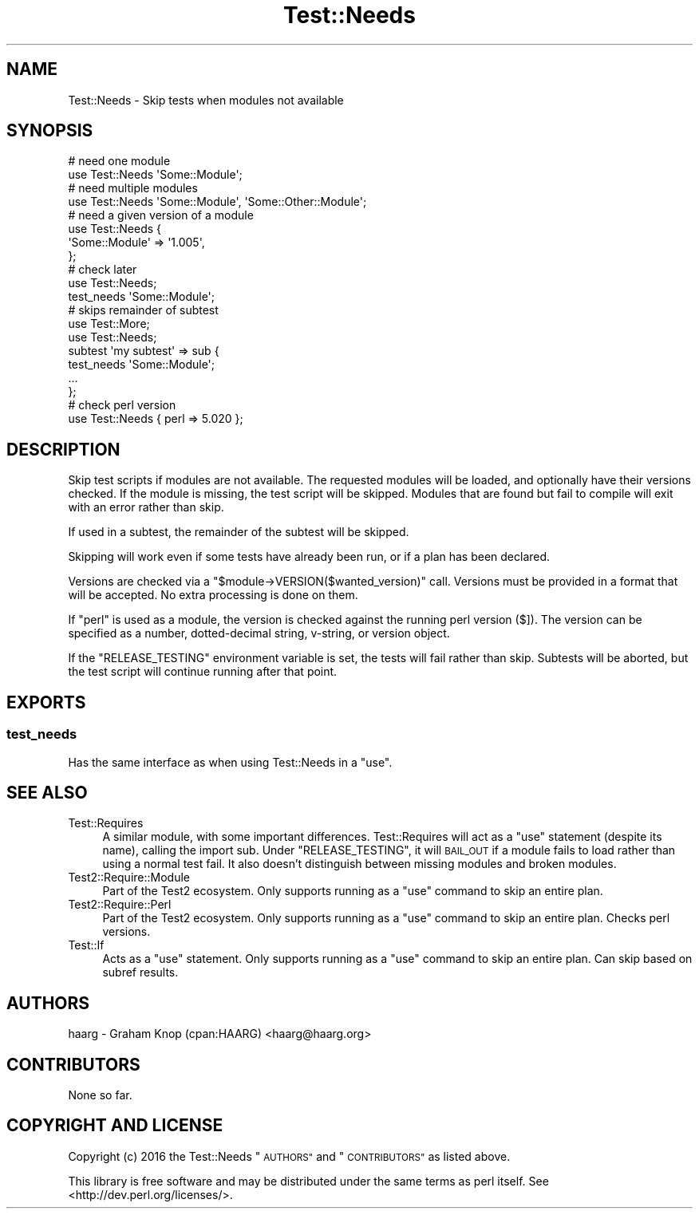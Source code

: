 .\" Automatically generated by Pod::Man 4.11 (Pod::Simple 3.35)
.\"
.\" Standard preamble:
.\" ========================================================================
.de Sp \" Vertical space (when we can't use .PP)
.if t .sp .5v
.if n .sp
..
.de Vb \" Begin verbatim text
.ft CW
.nf
.ne \\$1
..
.de Ve \" End verbatim text
.ft R
.fi
..
.\" Set up some character translations and predefined strings.  \*(-- will
.\" give an unbreakable dash, \*(PI will give pi, \*(L" will give a left
.\" double quote, and \*(R" will give a right double quote.  \*(C+ will
.\" give a nicer C++.  Capital omega is used to do unbreakable dashes and
.\" therefore won't be available.  \*(C` and \*(C' expand to `' in nroff,
.\" nothing in troff, for use with C<>.
.tr \(*W-
.ds C+ C\v'-.1v'\h'-1p'\s-2+\h'-1p'+\s0\v'.1v'\h'-1p'
.ie n \{\
.    ds -- \(*W-
.    ds PI pi
.    if (\n(.H=4u)&(1m=24u) .ds -- \(*W\h'-12u'\(*W\h'-12u'-\" diablo 10 pitch
.    if (\n(.H=4u)&(1m=20u) .ds -- \(*W\h'-12u'\(*W\h'-8u'-\"  diablo 12 pitch
.    ds L" ""
.    ds R" ""
.    ds C` ""
.    ds C' ""
'br\}
.el\{\
.    ds -- \|\(em\|
.    ds PI \(*p
.    ds L" ``
.    ds R" ''
.    ds C`
.    ds C'
'br\}
.\"
.\" Escape single quotes in literal strings from groff's Unicode transform.
.ie \n(.g .ds Aq \(aq
.el       .ds Aq '
.\"
.\" If the F register is >0, we'll generate index entries on stderr for
.\" titles (.TH), headers (.SH), subsections (.SS), items (.Ip), and index
.\" entries marked with X<> in POD.  Of course, you'll have to process the
.\" output yourself in some meaningful fashion.
.\"
.\" Avoid warning from groff about undefined register 'F'.
.de IX
..
.nr rF 0
.if \n(.g .if rF .nr rF 1
.if (\n(rF:(\n(.g==0)) \{\
.    if \nF \{\
.        de IX
.        tm Index:\\$1\t\\n%\t"\\$2"
..
.        if !\nF==2 \{\
.            nr % 0
.            nr F 2
.        \}
.    \}
.\}
.rr rF
.\" ========================================================================
.\"
.IX Title "Test::Needs 3"
.TH Test::Needs 3 "2019-04-04" "perl v5.30.3" "User Contributed Perl Documentation"
.\" For nroff, turn off justification.  Always turn off hyphenation; it makes
.\" way too many mistakes in technical documents.
.if n .ad l
.nh
.SH "NAME"
Test::Needs \- Skip tests when modules not available
.SH "SYNOPSIS"
.IX Header "SYNOPSIS"
.Vb 2
\&  # need one module
\&  use Test::Needs \*(AqSome::Module\*(Aq;
\&
\&  # need multiple modules
\&  use Test::Needs \*(AqSome::Module\*(Aq, \*(AqSome::Other::Module\*(Aq;
\&
\&  # need a given version of a module
\&  use Test::Needs {
\&    \*(AqSome::Module\*(Aq => \*(Aq1.005\*(Aq,
\&  };
\&
\&  # check later
\&  use Test::Needs;
\&  test_needs \*(AqSome::Module\*(Aq;
\&
\&  # skips remainder of subtest
\&  use Test::More;
\&  use Test::Needs;
\&  subtest \*(Aqmy subtest\*(Aq => sub {
\&    test_needs \*(AqSome::Module\*(Aq;
\&    ...
\&  };
\&
\&  # check perl version
\&  use Test::Needs { perl => 5.020 };
.Ve
.SH "DESCRIPTION"
.IX Header "DESCRIPTION"
Skip test scripts if modules are not available.  The requested modules will be
loaded, and optionally have their versions checked.  If the module is missing,
the test script will be skipped.  Modules that are found but fail to compile
will exit with an error rather than skip.
.PP
If used in a subtest, the remainder of the subtest will be skipped.
.PP
Skipping will work even if some tests have already been run, or if a plan has
been declared.
.PP
Versions are checked via a \f(CW\*(C`$module\->VERSION($wanted_version)\*(C'\fR call.
Versions must be provided in a format that will be accepted.  No extra
processing is done on them.
.PP
If \f(CW\*(C`perl\*(C'\fR is used as a module, the version is checked against the running perl
version ($]).  The version can be specified as a number,
dotted-decimal string, v\-string, or version object.
.PP
If the \f(CW\*(C`RELEASE_TESTING\*(C'\fR environment variable is set, the tests will fail
rather than skip.  Subtests will be aborted, but the test script will continue
running after that point.
.SH "EXPORTS"
.IX Header "EXPORTS"
.SS "test_needs"
.IX Subsection "test_needs"
Has the same interface as when using Test::Needs in a \f(CW\*(C`use\*(C'\fR.
.SH "SEE ALSO"
.IX Header "SEE ALSO"
.IP "Test::Requires" 4
.IX Item "Test::Requires"
A similar module, with some important differences.  Test::Requires will act
as a \f(CW\*(C`use\*(C'\fR statement (despite its name), calling the import sub.  Under
\&\f(CW\*(C`RELEASE_TESTING\*(C'\fR, it will \s-1BAIL_OUT\s0 if a module fails to load rather than
using a normal test fail.  It also doesn't distinguish between missing modules
and broken modules.
.IP "Test2::Require::Module" 4
.IX Item "Test2::Require::Module"
Part of the Test2 ecosystem.  Only supports running as a \f(CW\*(C`use\*(C'\fR command to
skip an entire plan.
.IP "Test2::Require::Perl" 4
.IX Item "Test2::Require::Perl"
Part of the Test2 ecosystem.  Only supports running as a \f(CW\*(C`use\*(C'\fR command to
skip an entire plan.  Checks perl versions.
.IP "Test::If" 4
.IX Item "Test::If"
Acts as a \f(CW\*(C`use\*(C'\fR statement.  Only supports running as a \f(CW\*(C`use\*(C'\fR command to skip
an entire plan.  Can skip based on subref results.
.SH "AUTHORS"
.IX Header "AUTHORS"
haarg \- Graham Knop (cpan:HAARG) <haarg@haarg.org>
.SH "CONTRIBUTORS"
.IX Header "CONTRIBUTORS"
None so far.
.SH "COPYRIGHT AND LICENSE"
.IX Header "COPYRIGHT AND LICENSE"
Copyright (c) 2016 the Test::Needs \*(L"\s-1AUTHORS\*(R"\s0 and \*(L"\s-1CONTRIBUTORS\*(R"\s0
as listed above.
.PP
This library is free software and may be distributed under the same terms
as perl itself. See <http://dev.perl.org/licenses/>.
